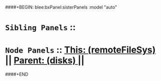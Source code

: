 ####+BEGIN: blee:bxPanel:sisterPanels :model "auto"
*   =Sibling Panels=  :: 
*   =Node Panels=     ::  [[elisp:(blee:bnsm:panel-goto "../main/")][ *This: (remoteFileSys)* ]] || [[elisp:(blee:bnsm:panel-goto "../../main/")][ *Parent: (disks)* ]] ||
####+END
